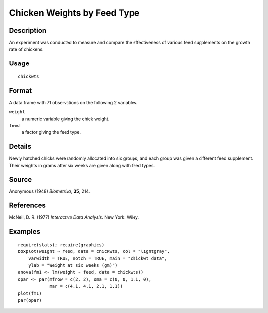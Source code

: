 +--------------------------------------+--------------------------------------+
| chickwts                             |
| R Documentation                      |
+--------------------------------------+--------------------------------------+

Chicken Weights by Feed Type
----------------------------

Description
~~~~~~~~~~~

An experiment was conducted to measure and compare the effectiveness of
various feed supplements on the growth rate of chickens.

Usage
~~~~~

::

    chickwts

Format
~~~~~~

A data frame with 71 observations on the following 2 variables.

``weight``
    a numeric variable giving the chick weight.

``feed``
    a factor giving the feed type.

Details
~~~~~~~

Newly hatched chicks were randomly allocated into six groups, and each
group was given a different feed supplement. Their weights in grams
after six weeks are given along with feed types.

Source
~~~~~~

Anonymous (1948) *Biometrika*, **35**, 214.

References
~~~~~~~~~~

McNeil, D. R. (1977) *Interactive Data Analysis*. New York: Wiley.

Examples
~~~~~~~~

::

    require(stats); require(graphics)
    boxplot(weight ~ feed, data = chickwts, col = "lightgray",
        varwidth = TRUE, notch = TRUE, main = "chickwt data",
        ylab = "Weight at six weeks (gm)")
    anova(fm1 <- lm(weight ~ feed, data = chickwts))
    opar <- par(mfrow = c(2, 2), oma = c(0, 0, 1.1, 0),
                mar = c(4.1, 4.1, 2.1, 1.1))
    plot(fm1)
    par(opar)

